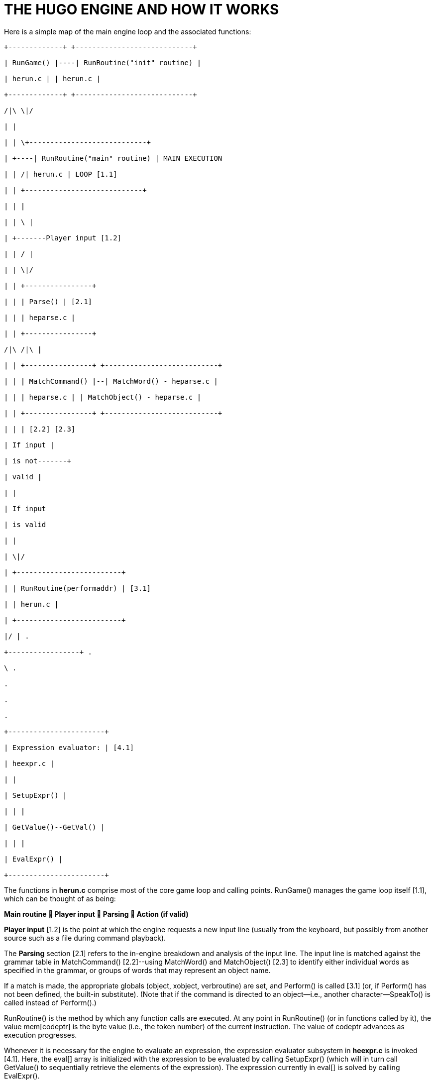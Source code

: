 = THE HUGO ENGINE AND HOW IT WORKS



Here is a simple map of the main engine loop and the associated functions:

................................................................................
+-------------+ +----------------------------+

| RunGame() |----| RunRoutine("init" routine) |

| herun.c | | herun.c |

+-------------+ +----------------------------+

/|\ \|/

| |

| | \+----------------------------+

| +----| RunRoutine("main" routine) | MAIN EXECUTION

| | /| herun.c | LOOP [1.1]

| | +----------------------------+

| | |

| | \ |

| +-------Player input [1.2]

| | / |

| | \|/

| | +----------------+

| | | Parse() | [2.1]

| | | heparse.c |

| | +----------------+

/|\ /|\ |

| | +----------------+ +---------------------------+

| | | MatchCommand() |--| MatchWord() - heparse.c |

| | | heparse.c | | MatchObject() - heparse.c |

| | +----------------+ +---------------------------+

| | | [2.2] [2.3]

| If input |

| is not-------+

| valid |

| |

| If input

| is valid

| |

| \|/

| +-------------------------+

| | RunRoutine(performaddr) | [3.1]

| | herun.c |

| +-------------------------+

|/ | .

+-----------------+ .

\ .

.

.

.

+-----------------------+

| Expression evaluator: | [4.1]

| heexpr.c |

| |

| SetupExpr() |

| | |

| GetValue()--GetVal() |

| | |

| EvalExpr() |

+-----------------------+
................................................................................

The functions in *herun.c* comprise most of the core game loop and calling points. RunGame() manages the game loop itself [1.1], which can be thought of as being:

*Main routine  Player input  Parsing  Action (if valid)*

*Player input* [1.2] is the point at which the engine requests a new input line (usually from the keyboard, but possibly from another source such as a file during command playback).

The *Parsing* section [2.1] refers to the in-engine breakdown and analysis of the input line. The input line is matched against the grammar table in MatchCommand() [2.2]--using MatchWord() and MatchObject() [2.3] to identify either individual words as specified in the grammar, or groups of words that may represent an object name.

If a match is made, the appropriate globals (object, xobject, verbroutine) are set, and Perform() is called [3.1] (or, if Perform() has not been defined, the built-in substitute). (Note that if the command is directed to an object--i.e., another character--SpeakTo() is called instead of Perform().)

RunRoutine() is the method by which any function calls are executed. At any point in RunRoutine() (or in functions called by it), the value mem[codeptr] is the byte value (i.e., the token number) of the current instruction. The value of codeptr advances as execution progresses.

Whenever it is necessary for the engine to evaluate an expression, the expression evaluator subsystem in *heexpr.c* is invoked [4.1]. Here, the eval[] array is initialized with the expression to be evaluated by calling SetupExpr() (which will in turn call GetValue() to sequentially retrieve the elements of the expression). The expression currently in eval[] is solved by calling EvalExpr().

== Runtime Symbol Data



*Code execution:*

mem[] loaded .HEX file image

defseg current memory segment

codeseg code segment (i.e., 0)

codeptr current code position

stack_depth current calling depth

*Display:*

pbuffer[] print buffer for line-wrapping

currentpos current position (pixel or character)

currentline current row (line)

full counter for PromptMore() page-ending

fcolor, bgcolor, colors for foreground, background,

icolor, input, and default background

default_bgcolor

currentfont current font bitmask

textto if non-zero, text is printed to this

array

SCREENWIDTH, maximum possible screen dimensions

SCREENHEIGHT

inwindow true if in a window

physical_windowwidth, "`physical`" window dimensions,

physical_windowheight, in pixels or characters

physical_windowleft,

physical_windowtop,

physical_windowright,

physical_windowbottom

charwidth, lineheight, for font output management

FIXEDCHARWIDTH,

FIXEDLINEHEIGHT,

current_text_x,

current_text_y

*Parsing:*

words number of parsed words in input

word[] breakdown of input into words

wd[] breakdown of input into dictionary

entries

*Arguments and expressions:*

var[] global and local variables

passlocal[] locals passed to a routine

arguments_passed number of arguments passed

ret return value (from a routine)

incdec amount a value is being incremented

or decremented

*Undo management:*

undostack[] for saving undo information

undoptr number of operations undoable

undoturn number of operations for this turn

undoinvalid when undo is invalid

undorecord true when recording undo info

== Non-Portable Functionality



The Hugo Engine requires a number of non-portable functions which provide the interface layer between the engine and the operating system on which it is running. These functions are:

hugo_blockalloc Large-block malloc()

hugo_blockfree Large-block free()

hugo_splitpath For splitting/combining filename/path

hugo_makepath elements as per OS naming conventions

hugo_getfilename Asks the user for a filename

hugo_overwrite Verifies overwrite of a filename

hugo_closefiles fcloseall() or equivalent

hugo_getkey getch() or equivalent

hugo_getline Keyboard line input

hugo_waitforkey Cycles while waiting for a keypress

hugo_iskeywaiting Reports if a keypress is waiting

hugo_timewait Waits for 1/_n_ seconds

hugo_init_screen Performs necessary display setup

hugo_hasgraphics Returns graphics availability

hugo_setgametitle Sets title of window/screen

hugo_cleanup_screen Performs necessary screen cleanup

hugo_clearfullscreen Clears entire display area

hugo_clearwindow Clears currently defined window

hugo_settextmode Performs necessary text setup

hugo_settextwindow Defines window in display area

hugo_settextpos Sets cursor/text-output position

hugo_scrollwindowup Scrolls currently defined window

hugo_font Sets font for text output

hugo_settextcolor Sets foreground color for text

hugo_setbackcolor Sets background color for text

hugo_color Returns a valid color reference

hugo_print Outputs formatted text

hugo_charwidth Returns width of a given character

hugo_textwidth Returns width of a given string

hugo_strlen strlen() for embedded codes

hugo_specialchar Translation for special characters

hugo_hasvideo Returns video availabilityfootnote:[v3.0 and later]

For elaboration of the intent and implementation of these functions, see *heblank.c* in the standard source distribution (*hugov31_source.tar.gz*), or one of the implementations such as *hemsvc.c* (in *hugov31_win32_source.zip*, the Windows source package), *hegcc.c* (in *hugov31_unix_source.tar.gz*, the gcc/Unix package), etc.

== Savefile Format



Hugo saves the game state by (among other things) saving the dynamic memory from start of the object table to the start of the text bank (i.e., including objects, properties, array data, and the dictionary). It does this, however, in a format that only notes if the data has changed from its initial state.

The structure of a Hugo savefile looks like this:

*0000 - 0001* ID (assigned by compiler at compile-time)

*0002 - 0009* Serial number

*000A - 0209* All variables (global and local, 256*2 bytes)

*020A -* Object table to text bank (see below)

*n bytes* Undo data (where n = MAXUNDO*5*2 bytes)

*2 bytes* undoptr

*2 bytes* undoturn

*1 byte* undoinvalid

*1 byte* undorecord

In saving from the object table up to the start of the text bank, the engine performs a comparison of the original gamefile against in-memory dynamic data (which may have changed).

If a given byte _n_ in a savefile is non-zero, it represents that the next _n_ sequential bytes are identical between the gamefile and the saved data. If _n_ is 0, the byte __n__+1 gives the value from the memory image. (Although it takes 2 bytes to represent a single changed byte, the position within both the gamefile and the memory image only increases by 1.)

The practical implementation of the Hugo savefile format is found in RunSave() and RunRestore() in *herun.c*.


// EOF //
